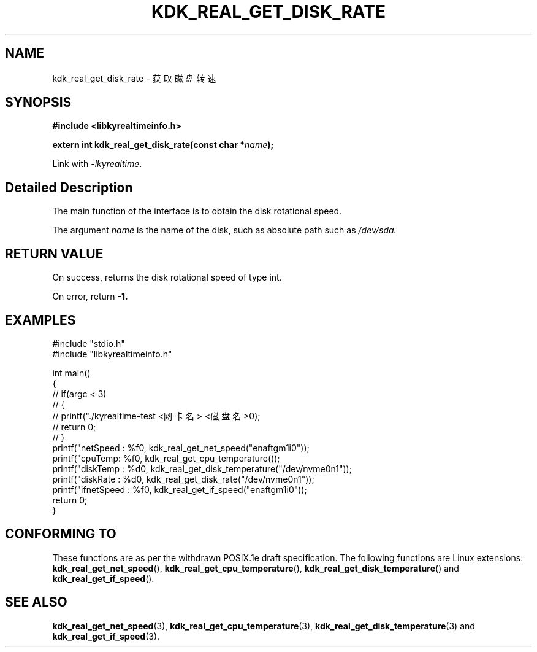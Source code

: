 .TH "KDK_REAL_GET_DISK_RATE" 3 "Tue Sep 19 2023" "Linux Programmer's Manual" \"
.SH NAME
kdk_real_get_disk_rate - 获取磁盘转速
.SH SYNOPSIS
.nf
.B #include <libkyrealtimeinfo.h>
.sp
.BI "extern int kdk_real_get_disk_rate(const char *"name ");" 
.sp
Link with \fI\-lkyrealtime\fP.
.SH "Detailed Description"
The main function of the interface is to obtain the disk rotational speed.
.PP
The argument
.I name
is the name of the disk, such as absolute path such as 
.I /dev/sda.
.SH "RETURN VALUE"
On success, returns the disk rotational speed of type int.
.PP
On error, return
.BR -1.
.SH EXAMPLES
.EX
#include "stdio.h"
#include "libkyrealtimeinfo.h"

int main()
{
    // if(argc < 3)
    // {
    //     printf("./kyrealtime-test <网卡名> <磁盘名>\n");
    //     return 0;
    // }
    printf("netSpeed : %f\n", kdk_real_get_net_speed("enaftgm1i0"));
    printf("cpuTemp: %f\n", kdk_real_get_cpu_temperature());
    printf("diskTemp : %d\n", kdk_real_get_disk_temperature("/dev/nvme0n1"));
    printf("diskRate : %d\n", kdk_real_get_disk_rate("/dev/nvme0n1"));
    printf("ifnetSpeed : %f\n", kdk_real_get_if_speed("enaftgm1i0"));
    return 0;
}

.SH "CONFORMING TO"
These functions are as per the withdrawn POSIX.1e draft specification.
The following functions are Linux extensions:
.BR kdk_real_get_net_speed (),
.BR kdk_real_get_cpu_temperature (),
.BR kdk_real_get_disk_temperature ()
and
.BR kdk_real_get_if_speed ().
.SH "SEE ALSO"
.BR kdk_real_get_net_speed (3),
.BR kdk_real_get_cpu_temperature (3),
.BR kdk_real_get_disk_temperature (3)
and
.BR kdk_real_get_if_speed (3).